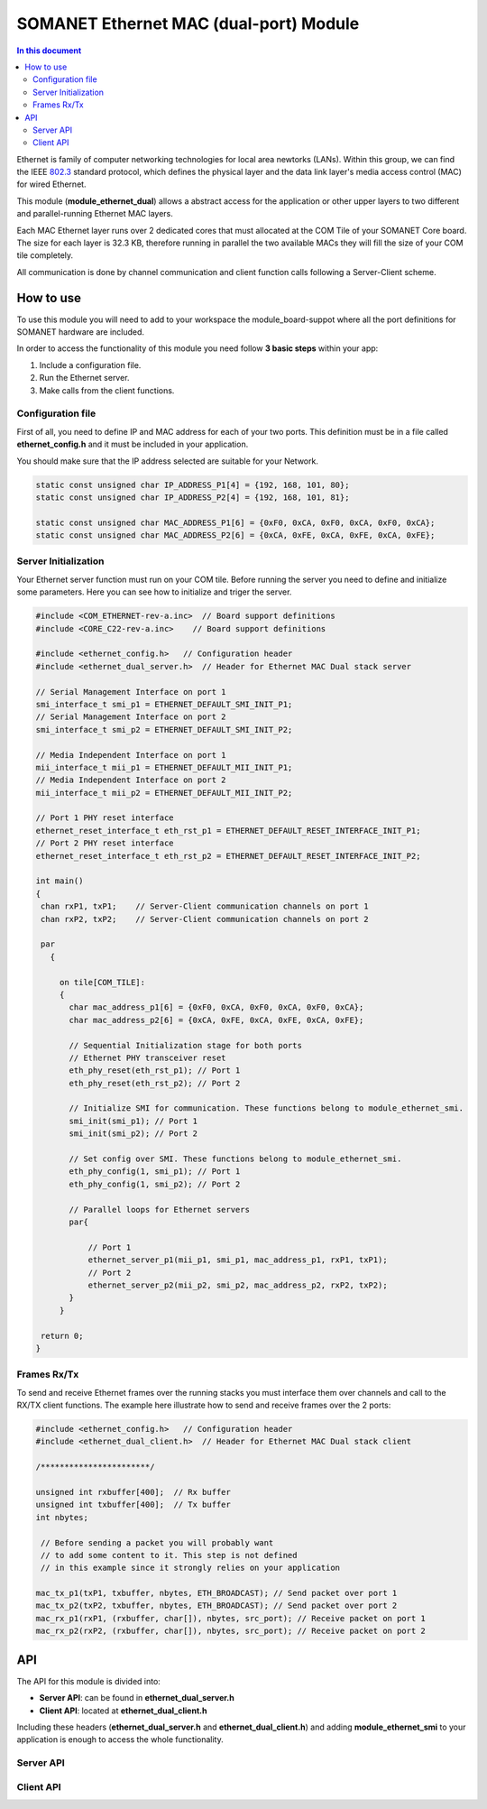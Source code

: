 ========================================
SOMANET Ethernet MAC (dual-port) Module
========================================

.. contents:: In this document
    :backlinks: none
    :depth: 3

Ethernet is family of computer networking technologies for local area newtorks (LANs). Within this group, we can find the IEEE 802.3_ standard protocol, which defines the physical layer and the data link layer's media access control (MAC) for wired Ethernet.

This module (**module_ethernet_dual**) allows a abstract access for the application or other upper layers to two different and parallel-running Ethernet MAC layers. 

Each MAC Ethernet layer runs over 2 dedicated cores that must allocated at the COM Tile of your SOMANET Core board. The size for each layer is 32.3 KB,
therefore running in parallel the two available MACs they will fill the size of your COM tile completely.

All communication is done by channel communication and client function calls following a Server-Client scheme.

.. _802.3: http://www.ieee802.org/3/

How to use
==========

To use this module you will need to add to your workspace the module_board-suppot where all the port definitions for SOMANET hardware are included.

In order to access the functionality of this module you need follow **3 basic steps** within your app: 

1. Include a configuration file.
2. Run the Ethernet server.
3. Make calls from the client functions.

Configuration file
------------------
First of all, you need to define IP and MAC address for each of your two ports. This definition must be in a file called **ethernet_config.h** and it must be included in your application. 

You should make sure that the IP address selected are suitable for your Network.

.. code-block:: C

  static const unsigned char IP_ADDRESS_P1[4] = {192, 168, 101, 80};
  static const unsigned char IP_ADDRESS_P2[4] = {192, 168, 101, 81};

  static const unsigned char MAC_ADDRESS_P1[6] = {0xF0, 0xCA, 0xF0, 0xCA, 0xF0, 0xCA};
  static const unsigned char MAC_ADDRESS_P2[6] = {0xCA, 0xFE, 0xCA, 0xFE, 0xCA, 0xFE};


Server Initialization
---------------------

Your Ethernet server function must run on your COM tile. Before running the server you need to define and initialize some parameters. Here you can see how to initialize and triger the server.

.. code-block:: C

 #include <COM_ETHERNET-rev-a.inc>  // Board support definitions  
 #include <CORE_C22-rev-a.inc>    // Board support definitions

 #include <ethernet_config.h>   // Configuration header 
 #include <ethernet_dual_server.h>  // Header for Ethernet MAC Dual stack server

 // Serial Management Interface on port 1
 smi_interface_t smi_p1 = ETHERNET_DEFAULT_SMI_INIT_P1; 
 // Serial Management Interface on port 2 
 smi_interface_t smi_p2 = ETHERNET_DEFAULT_SMI_INIT_P2;  

 // Media Independent Interface on port 1
 mii_interface_t mii_p1 = ETHERNET_DEFAULT_MII_INIT_P1; 
 // Media Independent Interface on port 2 
 mii_interface_t mii_p2 = ETHERNET_DEFAULT_MII_INIT_P2;  

 // Port 1 PHY reset interface
 ethernet_reset_interface_t eth_rst_p1 = ETHERNET_DEFAULT_RESET_INTERFACE_INIT_P1; 
 // Port 2 PHY reset interface  
 ethernet_reset_interface_t eth_rst_p2 = ETHERNET_DEFAULT_RESET_INTERFACE_INIT_P2;   

 int main()
 {
  chan rxP1, txP1;    // Server-Client communication channels on port 1
  chan rxP2, txP2;    // Server-Client communication channels on port 2

  par
    {

      on tile[COM_TILE]:
      {
        char mac_address_p1[6] = {0xF0, 0xCA, 0xF0, 0xCA, 0xF0, 0xCA}; 
        char mac_address_p2[6] = {0xCA, 0xFE, 0xCA, 0xFE, 0xCA, 0xFE}; 

        // Sequential Initialization stage for both ports
        // Ethernet PHY transceiver reset
        eth_phy_reset(eth_rst_p1); // Port 1
        eth_phy_reset(eth_rst_p2); // Port 2

        // Initialize SMI for communication. These functions belong to module_ethernet_smi.
        smi_init(smi_p1); // Port 1
        smi_init(smi_p2); // Port 2

        // Set config over SMI. These functions belong to module_ethernet_smi.
        eth_phy_config(1, smi_p1); // Port 1
        eth_phy_config(1, smi_p2); // Port 2

        // Parallel loops for Ethernet servers
        par{
    
            // Port 1
            ethernet_server_p1(mii_p1, smi_p1, mac_address_p1, rxP1, txP1);
            // Port 2 
            ethernet_server_p2(mii_p2, smi_p2, mac_address_p2, rxP2, txP2); 
        }
      }

  return 0;
 }


Frames Rx/Tx
-------------

To send and receive Ethernet frames over the running stacks you must interface them over channels and call to the RX/TX client functions. The example here illustrate how to send and receive frames over the 2 ports:

.. code-block:: C

 #include <ethernet_config.h>   // Configuration header 
 #include <ethernet_dual_client.h>  // Header for Ethernet MAC Dual stack client

 /***********************/ 

 unsigned int rxbuffer[400];  // Rx buffer
 unsigned int txbuffer[400];  // Tx buffer
 int nbytes;

  // Before sending a packet you will probably want 
  // to add some content to it. This step is not defined
  // in this example since it strongly relies on your application 

 mac_tx_p1(txP1, txbuffer, nbytes, ETH_BROADCAST); // Send packet over port 1
 mac_tx_p2(txP2, txbuffer, nbytes, ETH_BROADCAST); // Send packet over port 2 
 mac_rx_p1(rxP1, (rxbuffer, char[]), nbytes, src_port); // Receive packet on port 1
 mac_rx_p2(rxP2, (rxbuffer, char[]), nbytes, src_port); // Receive packet on port 2

API
===

The API for this module is divided into:

* **Server API**: can be found in **ethernet_dual_server.h**
* **Client API**: located at **ethernet_dual_client.h**

Including these headers (**ethernet_dual_server.h** and **ethernet_dual_client.h**) and adding **module_ethernet_smi** to your application is enough to access the whole functionality.

Server API
-----------

.. doxygenfunction:: eth_phy_reset
.. doxygenfunction:: ethernet_server_p1
.. doxygenfunction:: ethernet_server_p2

Client API
------------

.. doxygenfunction:: mac_rx_p1
.. doxygenfunction:: mac_tx_p1
.. doxygenfunction:: mac_rx_p2
.. doxygenfunction:: mac_tx_p2